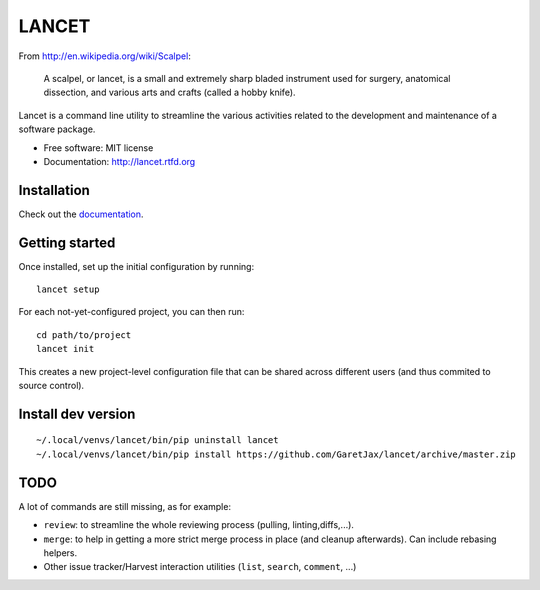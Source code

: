 ======
LANCET
======

.. image:: https://img.shields.io/travis/GaretJax/lancet.svg
   :target: https://travis-ci.org/GaretJax/lancet

.. image:: https://img.shields.io/pypi/v/lancet.svg
   :target: https://pypi.python.org/pypi/lancet

.. image:: https://img.shields.io/pypi/dm/lancet.svg
   :target: https://pypi.python.org/pypi/lancet

.. image:: https://img.shields.io/coveralls/GaretJax/lancet/develop.svg
   :target: https://coveralls.io/r/GaretJax/lancet?branch=develop

.. image:: https://img.shields.io/badge/docs-latest-brightgreen.svg
   :target: http://lancet.readthedocs.org/en/latest/

.. image:: https://img.shields.io/pypi/l/lancet.svg
   :target: https://github.com/GaretJax/lancet/blob/develop/LICENSE

.. image:: https://img.shields.io/requires/github/GaretJax/lancet.svg
   :target: https://requires.io/github/GaretJax/lancet/requirements/?branch=master

.. .. image:: https://img.shields.io/codeclimate/github/GaretJax/lancet.svg
..   :target: https://codeclimate.com/github/GaretJax/lancet

From http://en.wikipedia.org/wiki/Scalpel:

    A scalpel, or lancet, is a small and extremely sharp bladed instrument used
    for surgery, anatomical dissection, and various arts and crafts (called a
    hobby knife).

Lancet is a command line utility to streamline the various activities related
to the development and maintenance of a software package.

* Free software: MIT license
* Documentation: http://lancet.rtfd.org


Installation
============

Check out the documentation_.

.. _documentation: http://lancet.readthedocs.org/en/latest/installation/


Getting started
===============

Once installed, set up the initial configuration by running::

   lancet setup

For each not-yet-configured project, you can then run::

   cd path/to/project
   lancet init

This creates a new project-level configuration file that can be shared across
different users (and thus commited to source control).

Install dev version
===================

::

   ~/.local/venvs/lancet/bin/pip uninstall lancet
   ~/.local/venvs/lancet/bin/pip install https://github.com/GaretJax/lancet/archive/master.zip


TODO
====

A lot of commands are still missing, as for example:

* ``review``: to streamline the whole reviewing process (pulling, linting,\
  diffs,...).
* ``merge``: to help in getting a more strict merge process in place (and
  cleanup afterwards). Can include rebasing helpers.
* Other issue tracker/Harvest interaction utilities (``list``, ``search``,
  ``comment``, ...)

